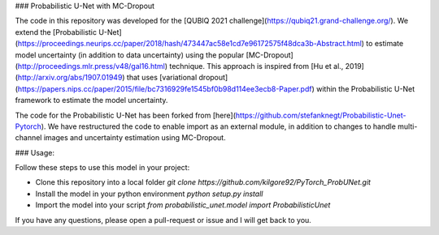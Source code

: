### Probabilistic U-Net with MC-Dropout

The code in this repository was developed for the [QUBIQ 2021 challenge](https://qubiq21.grand-challenge.org/). We extend the [Probabilistic U-Net](https://proceedings.neurips.cc/paper/2018/hash/473447ac58e1cd7e96172575f48dca3b-Abstract.html) to estimate model uncertainty (in addition to data uncertainty) using the popular [MC-Dropout](http://proceedings.mlr.press/v48/gal16.html) technique. This approach is inspired from [Hu et al., 2019](http://arxiv.org/abs/1907.01949) that uses
[variational dropout](https://papers.nips.cc/paper/2015/file/bc7316929fe1545bf0b98d114ee3ecb8-Paper.pdf) within the Probabilistic U-Net framework to estimate the model uncertainty.

The code for the Probabilistic U-Net has been forked from [here](https://github.com/stefanknegt/Probabilistic-Unet-Pytorch). We have restructured the code to enable import as an external module, in addition to changes to handle multi-channel images and uncertainty estimation using MC-Dropout. 

### Usage:

Follow these steps to use this model in your project:

* Clone this repository into a local folder
  `git clone https://github.com/kilgore92/PyTorch_ProbUNet.git`

* Install the model in your python environment
  `python setup.py install`

* Import the model into your script
  `from probabilistic_unet.model import ProbabilisticUnet`

If you have any questions, please open a pull-request or issue and I will get back to you.
